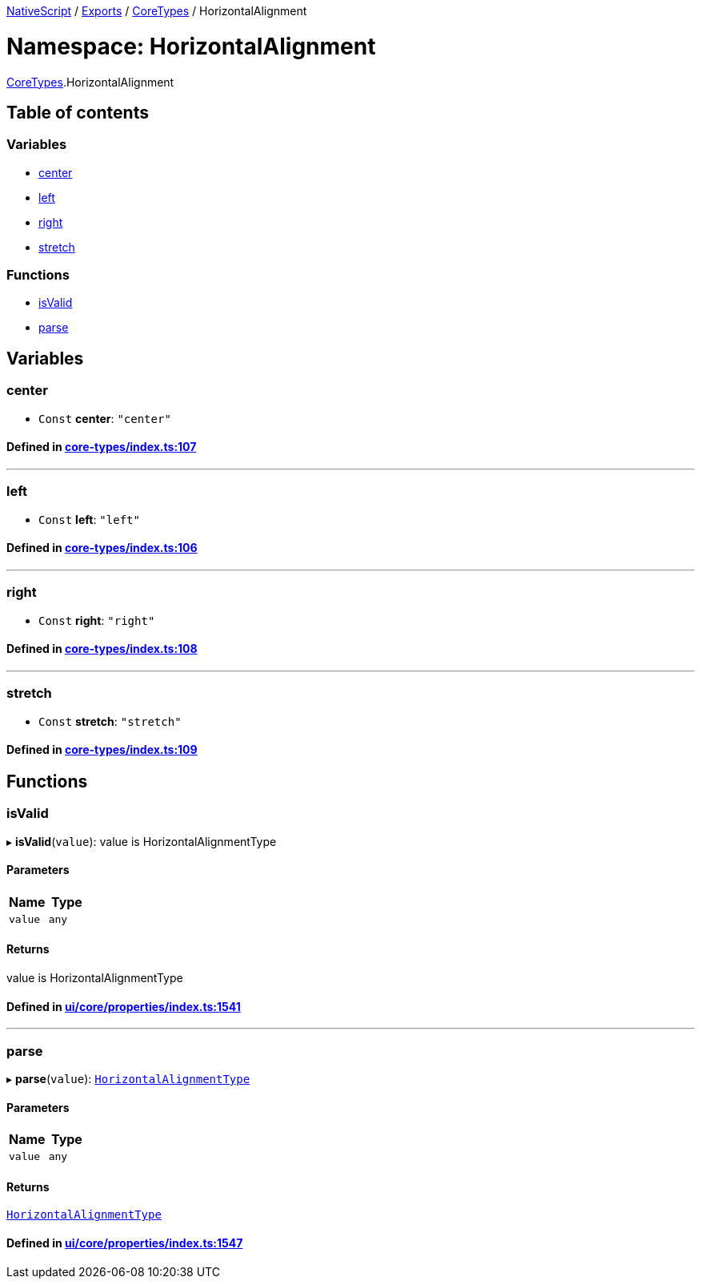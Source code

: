 

xref:../README.adoc[NativeScript] / xref:../modules.adoc[Exports] / xref:CoreTypes.adoc[CoreTypes] / HorizontalAlignment

= Namespace: HorizontalAlignment

xref:CoreTypes.adoc[CoreTypes].HorizontalAlignment

== Table of contents

=== Variables

* link:CoreTypes.HorizontalAlignment.adoc#center[center]
* link:CoreTypes.HorizontalAlignment.adoc#left[left]
* link:CoreTypes.HorizontalAlignment.adoc#right[right]
* link:CoreTypes.HorizontalAlignment.adoc#stretch[stretch]

=== Functions

* link:CoreTypes.HorizontalAlignment.adoc#isvalid[isValid]
* link:CoreTypes.HorizontalAlignment.adoc#parse[parse]

== Variables

[#center]
=== center

• `Const` *center*: `"center"`

==== Defined in https://github.com/NativeScript/NativeScript/blob/02d4834bd/packages/core/core-types/index.ts#L107[core-types/index.ts:107]

'''

[#left]
=== left

• `Const` *left*: `"left"`

==== Defined in https://github.com/NativeScript/NativeScript/blob/02d4834bd/packages/core/core-types/index.ts#L106[core-types/index.ts:106]

'''

[#right]
=== right

• `Const` *right*: `"right"`

==== Defined in https://github.com/NativeScript/NativeScript/blob/02d4834bd/packages/core/core-types/index.ts#L108[core-types/index.ts:108]

'''

[#stretch]
=== stretch

• `Const` *stretch*: `"stretch"`

==== Defined in https://github.com/NativeScript/NativeScript/blob/02d4834bd/packages/core/core-types/index.ts#L109[core-types/index.ts:109]

== Functions

[#isvalid]
=== isValid

▸ *isValid*(`value`): value is HorizontalAlignmentType

==== Parameters

|===
| Name | Type

| `value`
| `any`
|===

==== Returns

value is HorizontalAlignmentType

==== Defined in https://github.com/NativeScript/NativeScript/blob/02d4834bd/packages/core/ui/core/properties/index.ts#L1541[ui/core/properties/index.ts:1541]

'''

[#parse]
=== parse

▸ *parse*(`value`): link:CoreTypes.adoc#horizontalalignmenttype[`HorizontalAlignmentType`]

==== Parameters

|===
| Name | Type

| `value`
| `any`
|===

==== Returns

link:CoreTypes.adoc#horizontalalignmenttype[`HorizontalAlignmentType`]

==== Defined in https://github.com/NativeScript/NativeScript/blob/02d4834bd/packages/core/ui/core/properties/index.ts#L1547[ui/core/properties/index.ts:1547]
